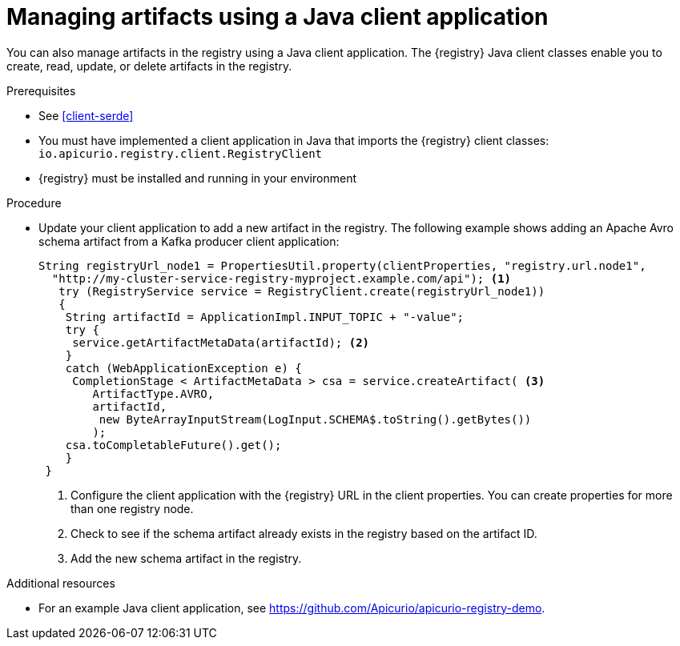 // Metadata created by nebel
// ParentAssemblies: assemblies/getting-started/as_installing-the-registry.adoc

[id="managing-artifacts-using-client-code"]
= Managing artifacts using a Java client application

You can also manage artifacts in the registry using a Java client application. The {registry} Java client classes  enable you to create, read, update, or delete artifacts in the registry. 

.Prerequisites

* See xref:client-serde[]
* You must have implemented a client application in Java that imports the {registry} client classes: `io.apicurio.registry.client.RegistryClient` 
* {registry} must be installed and running in your environment

.Procedure

* Update your client application to add a new artifact in the registry. The following example shows adding an Apache Avro schema artifact from a Kafka producer client application:
+
[source,java,subs="+quotes,attributes"]
----
String registryUrl_node1 = PropertiesUtil.property(clientProperties, "registry.url.node1",
  "http://my-cluster-service-registry-myproject.example.com/api"); <1>
   try (RegistryService service = RegistryClient.create(registryUrl_node1)) 
   {
    String artifactId = ApplicationImpl.INPUT_TOPIC + "-value";
    try {
     service.getArtifactMetaData(artifactId); <2>
    } 
    catch (WebApplicationException e) {
     CompletionStage < ArtifactMetaData > csa = service.createArtifact( <3>
        ArtifactType.AVRO,
        artifactId,
         new ByteArrayInputStream(LogInput.SCHEMA$.toString().getBytes())
        );
    csa.toCompletableFuture().get();
    }
 }
----
<1> Configure the client application with the {registry} URL in the client properties. You can create properties for more than one registry node.
<2> Check to see if the schema artifact already exists in the registry based on the artifact ID.
<3> Add the new schema artifact in the registry.

.Additional resources
* For an example Java client application, see https://github.com/Apicurio/apicurio-registry-demo.
ifdef::rh-service-registry[]
* For details on how to use the {registry} Kafka client serializer/deserializer for Apache Avro in AMQ Streams producer and consumer applications, see
link:https://access.redhat.com/documentation/en-us/red_hat_amq/{amq-version}/html/using_amq_streams_on_openshift/service-registry-str[Using AMQ Streams on Openshift].
endif::[]
